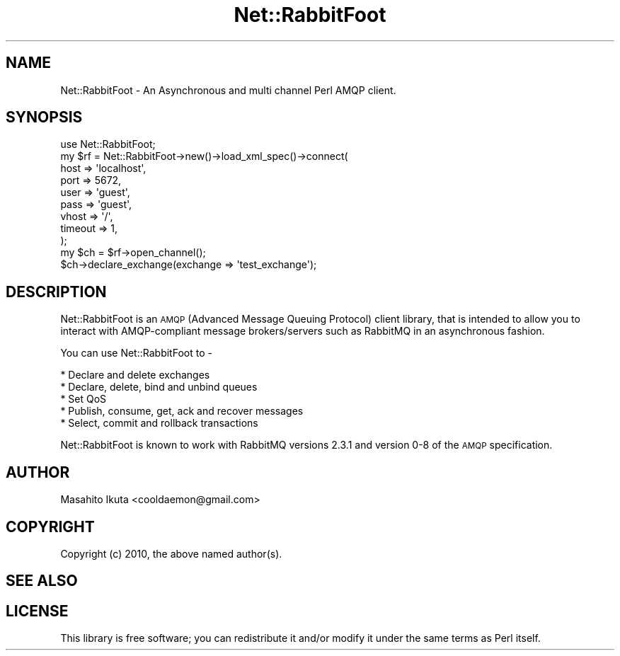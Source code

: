 .\" Automatically generated by Pod::Man 4.10 (Pod::Simple 3.35)
.\"
.\" Standard preamble:
.\" ========================================================================
.de Sp \" Vertical space (when we can't use .PP)
.if t .sp .5v
.if n .sp
..
.de Vb \" Begin verbatim text
.ft CW
.nf
.ne \\$1
..
.de Ve \" End verbatim text
.ft R
.fi
..
.\" Set up some character translations and predefined strings.  \*(-- will
.\" give an unbreakable dash, \*(PI will give pi, \*(L" will give a left
.\" double quote, and \*(R" will give a right double quote.  \*(C+ will
.\" give a nicer C++.  Capital omega is used to do unbreakable dashes and
.\" therefore won't be available.  \*(C` and \*(C' expand to `' in nroff,
.\" nothing in troff, for use with C<>.
.tr \(*W-
.ds C+ C\v'-.1v'\h'-1p'\s-2+\h'-1p'+\s0\v'.1v'\h'-1p'
.ie n \{\
.    ds -- \(*W-
.    ds PI pi
.    if (\n(.H=4u)&(1m=24u) .ds -- \(*W\h'-12u'\(*W\h'-12u'-\" diablo 10 pitch
.    if (\n(.H=4u)&(1m=20u) .ds -- \(*W\h'-12u'\(*W\h'-8u'-\"  diablo 12 pitch
.    ds L" ""
.    ds R" ""
.    ds C` ""
.    ds C' ""
'br\}
.el\{\
.    ds -- \|\(em\|
.    ds PI \(*p
.    ds L" ``
.    ds R" ''
.    ds C`
.    ds C'
'br\}
.\"
.\" Escape single quotes in literal strings from groff's Unicode transform.
.ie \n(.g .ds Aq \(aq
.el       .ds Aq '
.\"
.\" If the F register is >0, we'll generate index entries on stderr for
.\" titles (.TH), headers (.SH), subsections (.SS), items (.Ip), and index
.\" entries marked with X<> in POD.  Of course, you'll have to process the
.\" output yourself in some meaningful fashion.
.\"
.\" Avoid warning from groff about undefined register 'F'.
.de IX
..
.nr rF 0
.if \n(.g .if rF .nr rF 1
.if (\n(rF:(\n(.g==0)) \{\
.    if \nF \{\
.        de IX
.        tm Index:\\$1\t\\n%\t"\\$2"
..
.        if !\nF==2 \{\
.            nr % 0
.            nr F 2
.        \}
.    \}
.\}
.rr rF
.\" ========================================================================
.\"
.IX Title "Net::RabbitFoot 3"
.TH Net::RabbitFoot 3 "2011-04-07" "perl v5.26.3" "User Contributed Perl Documentation"
.\" For nroff, turn off justification.  Always turn off hyphenation; it makes
.\" way too many mistakes in technical documents.
.if n .ad l
.nh
.SH "NAME"
Net::RabbitFoot \- An Asynchronous and multi channel Perl AMQP client.
.SH "SYNOPSIS"
.IX Header "SYNOPSIS"
.Vb 1
\&  use Net::RabbitFoot;
\&
\&  my $rf = Net::RabbitFoot\->new()\->load_xml_spec()\->connect(
\&      host    => \*(Aqlocalhost\*(Aq,
\&      port    => 5672,
\&      user    => \*(Aqguest\*(Aq,
\&      pass    => \*(Aqguest\*(Aq,
\&      vhost   => \*(Aq/\*(Aq,
\&      timeout => 1,
\&  );
\&
\&  my $ch = $rf\->open_channel();
\&  $ch\->declare_exchange(exchange => \*(Aqtest_exchange\*(Aq);
.Ve
.SH "DESCRIPTION"
.IX Header "DESCRIPTION"
Net::RabbitFoot is an \s-1AMQP\s0(Advanced Message Queuing Protocol) client library, that is intended to allow you to interact with AMQP-compliant message brokers/servers such as RabbitMQ in an asynchronous fashion.
.PP
You can use Net::RabbitFoot to \-
.PP
.Vb 5
\&  * Declare and delete exchanges
\&  * Declare, delete, bind and unbind queues
\&  * Set QoS
\&  * Publish, consume, get, ack and recover messages
\&  * Select, commit and rollback transactions
.Ve
.PP
Net::RabbitFoot is known to work with RabbitMQ versions 2.3.1 and version 0\-8 of the \s-1AMQP\s0 specification.
.SH "AUTHOR"
.IX Header "AUTHOR"
Masahito Ikuta <cooldaemon@gmail.com>
.SH "COPYRIGHT"
.IX Header "COPYRIGHT"
Copyright (c) 2010, the above named author(s).
.SH "SEE ALSO"
.IX Header "SEE ALSO"
.SH "LICENSE"
.IX Header "LICENSE"
This library is free software; you can redistribute it and/or modify
it under the same terms as Perl itself.
